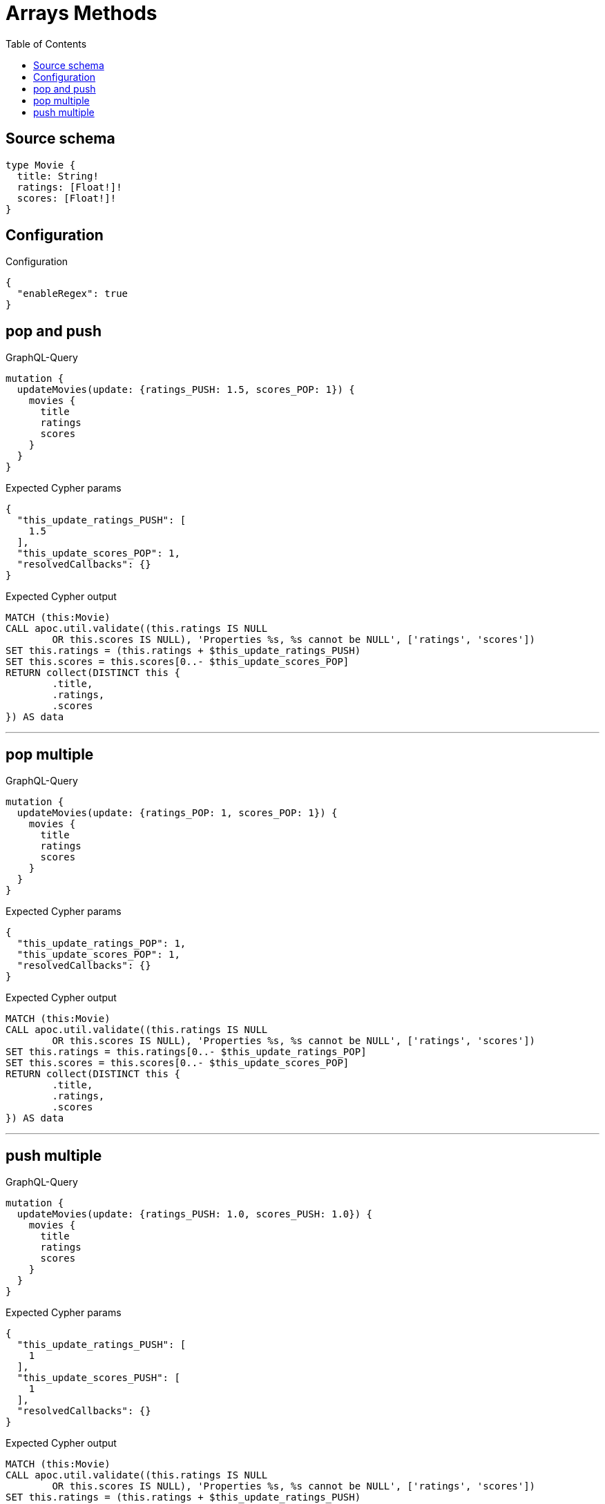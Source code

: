 :toc:

= Arrays Methods

== Source schema

[source,graphql,schema=true]
----
type Movie {
  title: String!
  ratings: [Float!]!
  scores: [Float!]!
}
----

== Configuration

.Configuration
[source,json,schema-config=true]
----
{
  "enableRegex": true
}
----
== pop and push

.GraphQL-Query
[source,graphql]
----
mutation {
  updateMovies(update: {ratings_PUSH: 1.5, scores_POP: 1}) {
    movies {
      title
      ratings
      scores
    }
  }
}
----

.Expected Cypher params
[source,json]
----
{
  "this_update_ratings_PUSH": [
    1.5
  ],
  "this_update_scores_POP": 1,
  "resolvedCallbacks": {}
}
----

.Expected Cypher output
[source,cypher]
----
MATCH (this:Movie)
CALL apoc.util.validate((this.ratings IS NULL
	OR this.scores IS NULL), 'Properties %s, %s cannot be NULL', ['ratings', 'scores'])
SET this.ratings = (this.ratings + $this_update_ratings_PUSH)
SET this.scores = this.scores[0..- $this_update_scores_POP]
RETURN collect(DISTINCT this {
	.title,
	.ratings,
	.scores
}) AS data
----

'''

== pop multiple

.GraphQL-Query
[source,graphql]
----
mutation {
  updateMovies(update: {ratings_POP: 1, scores_POP: 1}) {
    movies {
      title
      ratings
      scores
    }
  }
}
----

.Expected Cypher params
[source,json]
----
{
  "this_update_ratings_POP": 1,
  "this_update_scores_POP": 1,
  "resolvedCallbacks": {}
}
----

.Expected Cypher output
[source,cypher]
----
MATCH (this:Movie)
CALL apoc.util.validate((this.ratings IS NULL
	OR this.scores IS NULL), 'Properties %s, %s cannot be NULL', ['ratings', 'scores'])
SET this.ratings = this.ratings[0..- $this_update_ratings_POP]
SET this.scores = this.scores[0..- $this_update_scores_POP]
RETURN collect(DISTINCT this {
	.title,
	.ratings,
	.scores
}) AS data
----

'''

== push multiple

.GraphQL-Query
[source,graphql]
----
mutation {
  updateMovies(update: {ratings_PUSH: 1.0, scores_PUSH: 1.0}) {
    movies {
      title
      ratings
      scores
    }
  }
}
----

.Expected Cypher params
[source,json]
----
{
  "this_update_ratings_PUSH": [
    1
  ],
  "this_update_scores_PUSH": [
    1
  ],
  "resolvedCallbacks": {}
}
----

.Expected Cypher output
[source,cypher]
----
MATCH (this:Movie)
CALL apoc.util.validate((this.ratings IS NULL
	OR this.scores IS NULL), 'Properties %s, %s cannot be NULL', ['ratings', 'scores'])
SET this.ratings = (this.ratings + $this_update_ratings_PUSH)
SET this.scores = (this.scores + $this_update_scores_PUSH)
RETURN collect(DISTINCT this {
	.title,
	.ratings,
	.scores
}) AS data
----

'''

